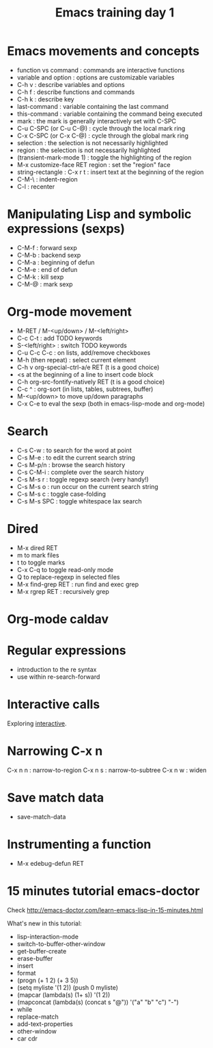 #+TITLE: Emacs training day 1

* Emacs movements and concepts

- function vs command : commands are interactive functions
- variable and option : options are customizable variables
- C-h v : describe variables and options
- C-h f : describe functions and commands
- C-h k : describe key
- last-command : variable containing the last command
- this-command : variable containing the command being executed
- mark : the mark is generally interactively set with C-SPC
- C-u C-SPC (or C-u C-@) : cycle through the local mark ring
- C-x C-SPC (or C-x C-@) : cycle through the global mark ring
- selection : the selection is not necessarily highlighted
- region : the selection is not necessarily highlighted
- (transient-mark-mode 1) : toggle the highlighting of the region
- M-x customize-face RET region : set the "region" face
- string-rectangle : C-x r t : insert text at the beginning of the region
- C-M-\ : indent-region
- C-l : recenter

* Manipulating Lisp and symbolic expressions (sexps)

- C-M-f : forward sexp
- C-M-b : backend sexp
- C-M-a : beginning of defun
- C-M-e : end of defun
- C-M-k : kill sexp
- C-M-@ : mark sexp

* Org-mode movement

- M-RET / M-<up/down> / M-<left/right>
- C-c C-t : add TODO keywords
- S-<left/right> : switch TODO keywords
- C-u C-c C-c : on lists, add/remove checkboxes
- M-h (then repeat) : select current element
- C-h v org-special-ctrl-a/e RET (t is a good choice)
- <s at the beginning of a line to insert code block
- C-h org-src-fontify-natively RET (t is a good choice)
- C-c ^ : org-sort (in lists, tables, subtrees, buffer)
- M-<up/down> to move up/down paragraphs
- C-x C-e to eval the sexp (both in emacs-lisp-mode and org-mode)

* Search

- C-s C-w : to search for the word at point
- C-s M-e : to edit the current search string
- C-s M-p/n : browse the search history
- C-s C-M-i : complete over the search history
- C-s M-s r : toggle regexp search (very handy!)
- C-s M-s o : run occur on the current search string
- C-s M-s c : toggle case-folding
- C-s M-s SPC : toggle whitespace lax search

* Dired

- M-x dired RET
- m to mark files
- t to toggle marks
- C-x C-q to toggle read-only mode
- Q to replace-regexp in selected files
- M-x find-grep RET : run find and exec grep
- M-x rgrep RET : recursively grep

* Org-mode caldav
* Regular expressions

- introduction to the re syntax
- use within re-search-forward

* Interactive calls

Exploring [[info:elisp#Interactive%20Call][interactive]].

* Narrowing C-x n

C-x n n : narrow-to-region
C-x n s : narrow-to-subtree
C-x n w : widen

* Save match data

- save-match-data

* Instrumenting a function

- M-x edebug-defun RET

* 15 minutes tutorial emacs-doctor

Check http://emacs-doctor.com/learn-emacs-lisp-in-15-minutes.html

What's new in this tutorial:

- lisp-interaction-mode
- switch-to-buffer-other-window
- get-buffer-create
- erase-buffer
- insert
- format
- (progn (+ 1 2) (+ 3 5))
- (setq myliste '(1 2)) (push 0 myliste)
- (mapcar (lambda(s) (1+ s))  '(1 2))
- (mapconcat (lambda(s) (concat s "@")) '("a" "b" "c") "-")
- while
- replace-match
- add-text-properties
- other-window
- car cdr

